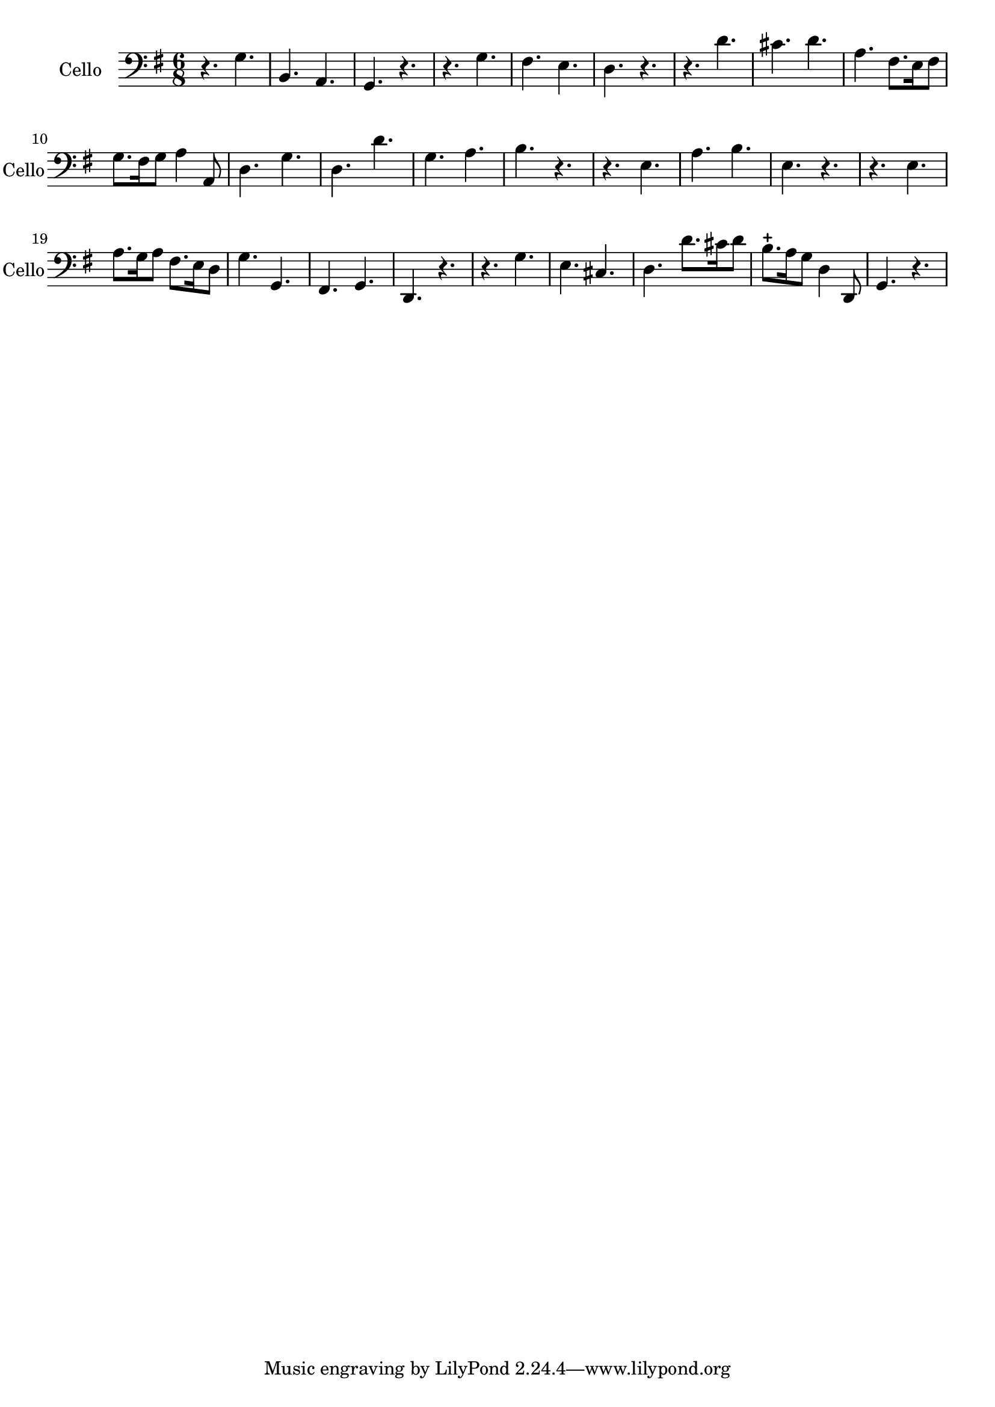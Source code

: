 \version "2.17.6"

\context Voice = "cello"

\relative c { 
	 
	 \set Staff.instrumentName = \markup { \column { "Cello" } }
         \set Staff.midiInstrument = "cello"
         \set Staff.shortInstrumentName = "Cello"

  		\time 6/8
  		\clef  bass
                \key g \major
                
	       r4. g'4. | b, a | g r | r g' | fis e | 
%6
	d r | r d' | cis d | a fis8. e16 fis8 | g8. fis16 g8 a4 a,8 | d4. g |
%12
	d d' | g, a | b r | r e, | a b | e, r |
%18
	r4. e | a8. g16 a8 fis8. e16 d8 | g4. g, | fis g | d r | 
%22
	r4. g' | e cis | d4. d'8. cis16 d8 | b8.-+ a16 g8 d4 d,8 | g4. r 	
	 
  }               
